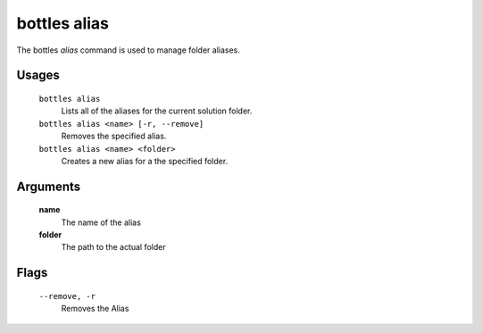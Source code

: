 .. _alias:

=============
bottles alias
=============

The bottles *alias* command is used to manage folder aliases.

Usages
======

    ``bottles alias``
        Lists all of the aliases for the current solution folder.
        
    ``bottles alias <name> [-r, --remove]``
        Removes the specified alias.
        
    ``bottles alias <name> <folder>``
        Creates a new alias for a the specified folder.

Arguments
=========

    **name**
        The name of the alias
    
    **folder**
        The path to the actual folder
        
Flags
=====

    ``--remove, -r``
        Removes the Alias
